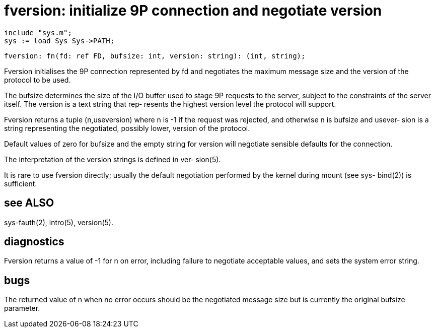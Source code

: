 = fversion: initialize 9P connection and negotiate version

    include "sys.m";
    sys := load Sys Sys->PATH;

    fversion: fn(fd: ref FD, bufsize: int, version: string): (int, string);

Fversion  initialises the 9P connection represented by fd and
negotiates the maximum message size and the  version  of  the
protocol to be used.

The  bufsize  determines  the  size of the I/O buffer used to
stage 9P requests to the server, subject to  the  constraints
of the server itself.  The version is a text string that rep‐
resents the highest version level the protocol will support.

Fversion returns a tuple (n,useversion) where n is -1 if  the
request  was rejected, and otherwise n is bufsize and usever‐
sion is a string representing the negotiated, possibly lower,
version of the protocol.

Default  values  of zero for bufsize and the empty string for
version will negotiate sensible defaults for the connection.

The interpretation of the version strings is defined in  ver‐
sion(5).

It  is  rare  to  use  fversion directly; usually the default
negotiation performed by the kernel during  mount  (see  sys-
bind(2)) is sufficient.

== see ALSO
sys-fauth(2), intro(5), version(5).

== diagnostics
Fversion  returns  a  value  of  -1 for n on error, including
failure to negotiate acceptable values, and sets  the  system
error string.

== bugs
The  returned  value  of n when no error occurs should be the
negotiated message size but is currently the original bufsize
parameter.

